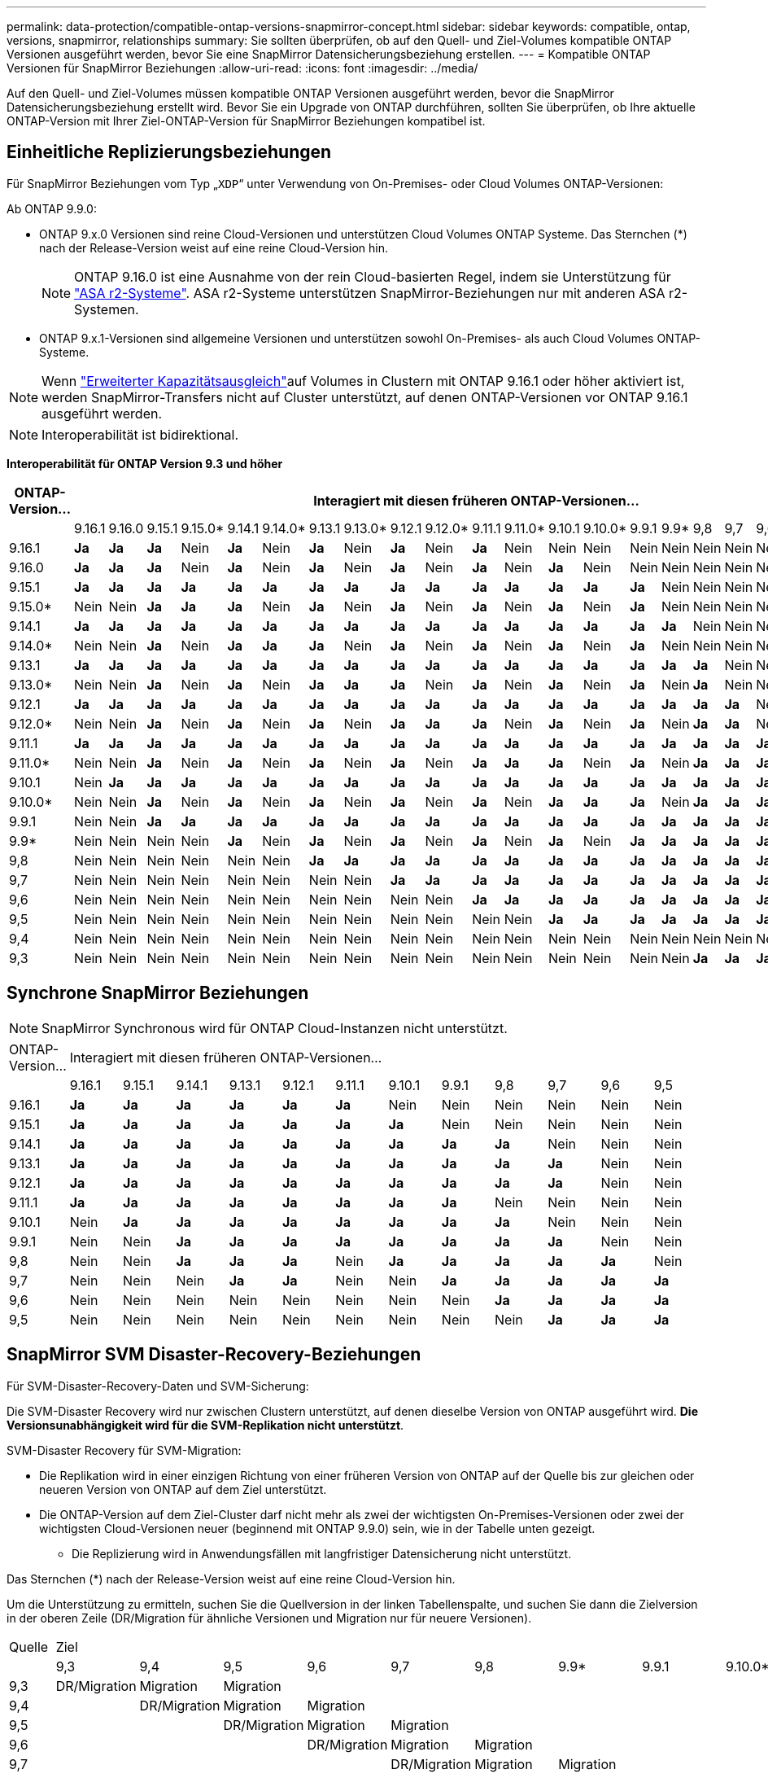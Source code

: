 ---
permalink: data-protection/compatible-ontap-versions-snapmirror-concept.html 
sidebar: sidebar 
keywords: compatible, ontap, versions, snapmirror, relationships 
summary: Sie sollten überprüfen, ob auf den Quell- und Ziel-Volumes kompatible ONTAP Versionen ausgeführt werden, bevor Sie eine SnapMirror Datensicherungsbeziehung erstellen. 
---
= Kompatible ONTAP Versionen für SnapMirror Beziehungen
:allow-uri-read: 
:icons: font
:imagesdir: ../media/


[role="lead"]
Auf den Quell- und Ziel-Volumes müssen kompatible ONTAP Versionen ausgeführt werden, bevor die SnapMirror Datensicherungsbeziehung erstellt wird. Bevor Sie ein Upgrade von ONTAP durchführen, sollten Sie überprüfen, ob Ihre aktuelle ONTAP-Version mit Ihrer Ziel-ONTAP-Version für SnapMirror Beziehungen kompatibel ist.



== Einheitliche Replizierungsbeziehungen

Für SnapMirror Beziehungen vom Typ „`XDP`“ unter Verwendung von On-Premises- oder Cloud Volumes ONTAP-Versionen:

Ab ONTAP 9.9.0:

* ONTAP 9.x.0 Versionen sind reine Cloud-Versionen und unterstützen Cloud Volumes ONTAP Systeme. Das Sternchen (*) nach der Release-Version weist auf eine reine Cloud-Version hin.
+

NOTE: ONTAP 9.16.0 ist eine Ausnahme von der rein Cloud-basierten Regel, indem sie Unterstützung für link:https://docs.netapp.com/us-en/asa-r2/learn-more/software-support-limitations.html["ASA r2-Systeme"]. ASA r2-Systeme unterstützen SnapMirror-Beziehungen nur mit anderen ASA r2-Systemen.

* ONTAP 9.x.1-Versionen sind allgemeine Versionen und unterstützen sowohl On-Premises- als auch Cloud Volumes ONTAP-Systeme.



NOTE: Wenn link:../flexgroup/enable-adv-capacity-flexgroup-task.html["Erweiterter Kapazitätsausgleich"]auf Volumes in Clustern mit ONTAP 9.16.1 oder höher aktiviert ist, werden SnapMirror-Transfers nicht auf Cluster unterstützt, auf denen ONTAP-Versionen vor ONTAP 9.16.1 ausgeführt werden.


NOTE: Interoperabilität ist bidirektional.

*Interoperabilität für ONTAP Version 9.3 und höher*

|===
| ONTAP-Version… 22+| Interagiert mit diesen früheren ONTAP-Versionen… 


|  | 9.16.1 | 9.16.0 | 9.15.1 | 9.15.0* | 9.14.1 | 9.14.0* | 9.13.1 | 9.13.0* | 9.12.1 | 9.12.0* | 9.11.1 | 9.11.0* | 9.10.1 | 9.10.0* | 9.9.1 | 9.9* | 9,8 | 9,7 | 9,6 | 9,5 | 9,4 | 9,3 


| 9.16.1 | *Ja* | *Ja* | *Ja* | Nein | *Ja* | Nein | *Ja* | Nein | *Ja* | Nein | *Ja* | Nein | Nein | Nein | Nein | Nein | Nein | Nein | Nein | Nein | Nein | Nein 


| 9.16.0 | *Ja* | *Ja* | *Ja* | Nein | *Ja* | Nein | *Ja* | Nein | *Ja* | Nein | *Ja* | Nein | *Ja* | Nein | Nein | Nein | Nein | Nein | Nein | Nein | Nein | Nein 


| 9.15.1 | *Ja* | *Ja* | *Ja* | *Ja* | *Ja* | *Ja* | *Ja* | *Ja* | *Ja* | *Ja* | *Ja* | *Ja* | *Ja* | *Ja* | *Ja* | Nein | Nein | Nein | Nein | Nein | Nein | Nein 


| 9.15.0* | Nein | Nein | *Ja* | *Ja* | *Ja* | Nein | *Ja* | Nein | *Ja* | Nein | *Ja* | Nein | *Ja* | Nein | *Ja* | Nein | Nein | Nein | Nein | Nein | Nein | Nein 


| 9.14.1 | *Ja* | *Ja* | *Ja* | *Ja* | *Ja* | *Ja* | *Ja* | *Ja* | *Ja* | *Ja* | *Ja* | *Ja* | *Ja* | *Ja* | *Ja* | *Ja* | Nein | Nein | Nein | Nein | Nein | Nein 


| 9.14.0* | Nein | Nein | *Ja* | Nein | *Ja* | *Ja* | *Ja* | Nein | *Ja* | Nein | *Ja* | Nein | *Ja* | Nein | *Ja* | Nein | Nein | Nein | Nein | Nein | Nein | Nein 


| 9.13.1 | *Ja* | *Ja* | *Ja* | *Ja* | *Ja* | *Ja* | *Ja* | *Ja* | *Ja* | *Ja* | *Ja* | *Ja* | *Ja* | *Ja* | *Ja* | *Ja* | *Ja* | Nein | Nein | Nein | Nein | Nein 


| 9.13.0* | Nein | Nein | *Ja* | Nein | *Ja* | Nein | *Ja* | *Ja* | *Ja* | Nein | *Ja* | Nein | *Ja* | Nein | *Ja* | Nein | *Ja* | Nein | Nein | Nein | Nein | Nein 


| 9.12.1 | *Ja* | *Ja* | *Ja* | *Ja* | *Ja* | *Ja* | *Ja* | *Ja* | *Ja* | *Ja* | *Ja* | *Ja* | *Ja* | *Ja* | *Ja* | *Ja* | *Ja* | *Ja* | Nein | Nein | Nein | Nein 


| 9.12.0* | Nein | Nein | *Ja* | Nein | *Ja* | Nein | *Ja* | Nein | *Ja* | *Ja* | *Ja* | Nein | *Ja* | Nein | *Ja* | Nein | *Ja* | *Ja* | Nein | Nein | Nein | Nein 


| 9.11.1 | *Ja* | *Ja* | *Ja* | *Ja* | *Ja* | *Ja* | *Ja* | *Ja* | *Ja* | *Ja* | *Ja* | *Ja* | *Ja* | *Ja* | *Ja* | *Ja* | *Ja* | *Ja* | *Ja* | Nein | Nein | Nein 


| 9.11.0* | Nein | Nein | *Ja* | Nein | *Ja* | Nein | *Ja* | Nein | *Ja* | Nein | *Ja* | *Ja* | *Ja* | Nein | *Ja* | Nein | *Ja* | *Ja* | *Ja* | Nein | Nein | Nein 


| 9.10.1 | Nein | *Ja* | *Ja* | *Ja* | *Ja* | *Ja* | *Ja* | *Ja* | *Ja* | *Ja* | *Ja* | *Ja* | *Ja* | *Ja* | *Ja* | *Ja* | *Ja* | *Ja* | *Ja* | *Ja* | Nein | Nein 


| 9.10.0* | Nein | Nein | *Ja* | Nein | *Ja* | Nein | *Ja* | Nein | *Ja* | Nein | *Ja* | Nein | *Ja* | *Ja* | *Ja* | Nein | *Ja* | *Ja* | *Ja* | *Ja* | Nein | Nein 


| 9.9.1 | Nein | Nein | *Ja* | *Ja* | *Ja* | *Ja* | *Ja* | *Ja* | *Ja* | *Ja* | *Ja* | *Ja* | *Ja* | *Ja* | *Ja* | *Ja* | *Ja* | *Ja* | *Ja* | *Ja* | Nein | Nein 


| 9.9* | Nein | Nein | Nein | Nein | *Ja* | Nein | *Ja* | Nein | *Ja* | Nein | *Ja* | Nein | *Ja* | Nein | *Ja* | *Ja* | *Ja* | *Ja* | *Ja* | *Ja* | Nein | Nein 


| 9,8 | Nein | Nein | Nein | Nein | Nein | Nein | *Ja* | *Ja* | *Ja* | *Ja* | *Ja* | *Ja* | *Ja* | *Ja* | *Ja* | *Ja* | *Ja* | *Ja* | *Ja* | *Ja* | Nein | *Ja* 


| 9,7 | Nein | Nein | Nein | Nein | Nein | Nein | Nein | Nein | *Ja* | *Ja* | *Ja* | *Ja* | *Ja* | *Ja* | *Ja* | *Ja* | *Ja* | *Ja* | *Ja* | *Ja* | Nein | *Ja* 


| 9,6 | Nein | Nein | Nein | Nein | Nein | Nein | Nein | Nein | Nein | Nein | *Ja* | *Ja* | *Ja* | *Ja* | *Ja* | *Ja* | *Ja* | *Ja* | *Ja* | *Ja* | Nein | *Ja* 


| 9,5 | Nein | Nein | Nein | Nein | Nein | Nein | Nein | Nein | Nein | Nein | Nein | Nein | *Ja* | *Ja* | *Ja* | *Ja* | *Ja* | *Ja* | *Ja* | *Ja* | *Ja* | *Ja* 


| 9,4 | Nein | Nein | Nein | Nein | Nein | Nein | Nein | Nein | Nein | Nein | Nein | Nein | Nein | Nein | Nein | Nein | Nein | Nein | Nein | *Ja* | *Ja* | *Ja* 


| 9,3 | Nein | Nein | Nein | Nein | Nein | Nein | Nein | Nein | Nein | Nein | Nein | Nein | Nein | Nein | Nein | Nein | *Ja* | *Ja* | *Ja* | *Ja* | *Ja* | *Ja* 
|===


== Synchrone SnapMirror Beziehungen

[NOTE]
====
SnapMirror Synchronous wird für ONTAP Cloud-Instanzen nicht unterstützt.

====
|===


| ONTAP-Version… 12+| Interagiert mit diesen früheren ONTAP-Versionen… 


|  | 9.16.1 | 9.15.1 | 9.14.1 | 9.13.1 | 9.12.1 | 9.11.1 | 9.10.1 | 9.9.1 | 9,8 | 9,7 | 9,6 | 9,5 


| 9.16.1 | *Ja* | *Ja* | *Ja* | *Ja* | *Ja* | *Ja* | Nein | Nein | Nein | Nein | Nein | Nein 


| 9.15.1 | *Ja* | *Ja* | *Ja* | *Ja* | *Ja* | *Ja* | *Ja* | Nein | Nein | Nein | Nein | Nein 


| 9.14.1 | *Ja* | *Ja* | *Ja* | *Ja* | *Ja* | *Ja* | *Ja* | *Ja* | *Ja* | Nein | Nein | Nein 


| 9.13.1 | *Ja* | *Ja* | *Ja* | *Ja* | *Ja* | *Ja* | *Ja* | *Ja* | *Ja* | *Ja* | Nein | Nein 


| 9.12.1 | *Ja* | *Ja* | *Ja* | *Ja* | *Ja* | *Ja* | *Ja* | *Ja* | *Ja* | *Ja* | Nein | Nein 


| 9.11.1 | *Ja* | *Ja* | *Ja* | *Ja* | *Ja* | *Ja* | *Ja* | *Ja* | Nein | Nein | Nein | Nein 


| 9.10.1 | Nein | *Ja* | *Ja* | *Ja* | *Ja* | *Ja* | *Ja* | *Ja* | *Ja* | Nein | Nein | Nein 


| 9.9.1 | Nein | Nein | *Ja* | *Ja* | *Ja* | *Ja* | *Ja* | *Ja* | *Ja* | *Ja* | Nein | Nein 


| 9,8 | Nein | Nein | *Ja* | *Ja* | *Ja* | Nein | *Ja* | *Ja* | *Ja* | *Ja* | *Ja* | Nein 


| 9,7 | Nein | Nein | Nein | *Ja* | *Ja* | Nein | Nein | *Ja* | *Ja* | *Ja* | *Ja* | *Ja* 


| 9,6 | Nein | Nein | Nein | Nein | Nein | Nein | Nein | Nein | *Ja* | *Ja* | *Ja* | *Ja* 


| 9,5 | Nein | Nein | Nein | Nein | Nein | Nein | Nein | Nein | Nein | *Ja* | *Ja* | *Ja* 
|===


== SnapMirror SVM Disaster-Recovery-Beziehungen

.Für SVM-Disaster-Recovery-Daten und SVM-Sicherung:
Die SVM-Disaster Recovery wird nur zwischen Clustern unterstützt, auf denen dieselbe Version von ONTAP ausgeführt wird. *Die Versionsunabhängigkeit wird für die SVM-Replikation nicht unterstützt*.

.SVM-Disaster Recovery für SVM-Migration:
* Die Replikation wird in einer einzigen Richtung von einer früheren Version von ONTAP auf der Quelle bis zur gleichen oder neueren Version von ONTAP auf dem Ziel unterstützt.
* Die ONTAP-Version auf dem Ziel-Cluster darf nicht mehr als zwei der wichtigsten On-Premises-Versionen oder zwei der wichtigsten Cloud-Versionen neuer (beginnend mit ONTAP 9.9.0) sein, wie in der Tabelle unten gezeigt.
+
** Die Replizierung wird in Anwendungsfällen mit langfristiger Datensicherung nicht unterstützt.




Das Sternchen (*) nach der Release-Version weist auf eine reine Cloud-Version hin.

Um die Unterstützung zu ermitteln, suchen Sie die Quellversion in der linken Tabellenspalte, und suchen Sie dann die Zielversion in der oberen Zeile (DR/Migration für ähnliche Versionen und Migration nur für neuere Versionen).

|===


| Quelle 22+| Ziel 


|  | 9,3 | 9,4 | 9,5 | 9,6 | 9,7 | 9,8 | 9.9* | 9.9.1 | 9.10.0* | 9.10.1 | 9.11.0* | 9.11.1 | 9.12.0* | 9.12.1 | 9.13.0* | 9.13.1 | 9.14.0* | 9.14.1 | 9.15.0* | 9.15.1 | 9.16.0 | 9.16.1 


| 9,3 | DR/Migration | Migration | Migration |  |  |  |  |  |  |  |  |  |  |  |  |  |  |  |  |  |  |  


| 9,4 |  | DR/Migration | Migration | Migration |  |  |  |  |  |  |  |  |  |  |  |  |  |  |  |  |  |  


| 9,5 |  |  | DR/Migration | Migration | Migration |  |  |  |  |  |  |  |  |  |  |  |  |  |  |  |  |  


| 9,6 |  |  |  | DR/Migration | Migration | Migration |  |  |  |  |  |  |  |  |  |  |  |  |  |  |  |  


| 9,7 |  |  |  |  | DR/Migration | Migration | Migration |  |  |  |  |  |  |  |  |  |  |  |  |  |  |  


| 9,8 |  |  |  |  |  | DR/Migration | Migration | Migration |  |  |  |  |  |  |  |  |  |  |  |  |  |  


| 9.9* |  |  |  |  |  |  | DR/Migration | Migration | Migration | Migration | Migration |  |  |  |  |  |  |  |  |  |  |  


| 9.9.1 |  |  |  |  |  |  |  | DR/Migration | Migration | Migration | Migration | Migration |  |  |  |  |  |  |  |  |  |  


| 9.10.0* |  |  |  |  |  |  |  |  | DR/Migration | Migration | Migration | Migration | Migration |  |  |  |  |  |  |  |  |  


| 9.10.1 |  |  |  |  |  |  |  |  |  | DR/Migration | Migration | Migration | Migration | Migration |  |  |  |  |  |  |  |  


| 9.11.0* |  |  |  |  |  |  |  |  |  |  | DR/Migration | Migration | Migration | Migration | Migration |  |  |  |  |  |  |  


| 9.11.1 |  |  |  |  |  |  |  |  |  |  |  | DR/Migration | Migration | Migration | Migration | Migration |  |  |  |  |  |  


| 9.12.0* |  |  |  |  |  |  |  |  |  |  |  |  | DR/Migration | Migration | Migration | Migration | Migration |  |  |  |  |  


| 9.12.1 |  |  |  |  |  |  |  |  |  |  |  |  |  | DR/Migration | Migration | Migration | Migration | Migration |  |  |  |  


| 9.13.0* |  |  |  |  |  |  |  |  |  |  |  |  |  |  | DR/Migration | Migration | Migration | Migration | Migration |  |  |  


| 9.13.1 |  |  |  |  |  |  |  |  |  |  |  |  |  |  |  | DR/Migration | Migration | Migration | Migration | Migration |  |  


| 9.14.0* |  |  |  |  |  |  |  |  |  |  |  |  |  |  |  |  | DR/Migration | Migration | Migration | Migration | Migration |  


| 9.14.1 |  |  |  |  |  |  |  |  |  |  |  |  |  |  |  |  |  | DR/Migration | Migration | Migration | Migration | Migration 


| 9.15.0* |  |  |  |  |  |  |  |  |  |  |  |  |  |  |  |  |  |  | DR/Migration | Migration | Migration | Migration 


| 9.15.1 |  |  |  |  |  |  |  |  |  |  |  |  |  |  |  |  |  |  |  | DR/Migration | Migration | Migration 


| 9.16.0 |  |  |  |  |  |  |  |  |  |  |  |  |  |  |  |  |  |  |  |  | DR/Migration | Migration 


| 9.16.1 |  |  |  |  |  |  |  |  |  |  |  |  |  |  |  |  |  |  |  |  |  | DR/Migration 
|===


== SnapMirror Disaster Recovery-Beziehungen

Für SnapMirror Beziehungen vom Typ „`DP`“ und vom Richtlinientyp „`async-Mirror`“:


NOTE: Die Spiegelungen vom DP-Typ können nicht ab ONTAP 9.11.1 initialisiert werden und sind in ONTAP 9.12.1 vollständig veraltet. Weitere Informationen finden Sie unter link:https://mysupport.netapp.com/info/communications/ECMLP2880221.html["Abschreibungsvorgänge für Datensicherungs-SnapMirror Beziehungen"^].


NOTE: In der folgenden Tabelle zeigt die Spalte auf der linken Seite die ONTAP-Version auf dem Quell-Volume und in der oberen Zeile die ONTAP-Versionen an, die Sie auf Ihrem Ziel-Volume haben können.

|===


| Quelle 12+| Ziel 


|  | 9.11.1 | 9.10.1 | 9.9.1 | 9,8 | 9,7 | 9,6 | 9,5 | 9,4 | 9,3 | 9,2 | 9,1 | 9 


| 9.11.1 | Ja. | Nein | Nein | Nein | Nein | Nein | Nein | Nein | Nein | Nein | Nein | Nein 


| 9.10.1 | Ja. | Ja. | Nein | Nein | Nein | Nein | Nein | Nein | Nein | Nein | Nein | Nein 


| 9.9.1 | Ja. | Ja. | Ja. | Nein | Nein | Nein | Nein | Nein | Nein | Nein | Nein | Nein 


| 9,8 | Nein | Ja. | Ja. | Ja. | Nein | Nein | Nein | Nein | Nein | Nein | Nein | Nein 


| 9,7 | Nein | Nein | Ja. | Ja. | Ja. | Nein | Nein | Nein | Nein | Nein | Nein | Nein 


| 9,6 | Nein | Nein | Nein | Ja. | Ja. | Ja. | Nein | Nein | Nein | Nein | Nein | Nein 


| 9,5 | Nein | Nein | Nein | Nein | Ja. | Ja. | Ja. | Nein | Nein | Nein | Nein | Nein 


| 9,4 | Nein | Nein | Nein | Nein | Nein | Ja. | Ja. | Ja. | Nein | Nein | Nein | Nein 


| 9,3 | Nein | Nein | Nein | Nein | Nein | Nein | Ja. | Ja. | Ja. | Nein | Nein | Nein 


| 9,2 | Nein | Nein | Nein | Nein | Nein | Nein | Nein | Ja. | Ja. | Ja. | Nein | Nein 


| 9,1 | Nein | Nein | Nein | Nein | Nein | Nein | Nein | Nein | Ja. | Ja. | Ja. | Nein 


| 9 | Nein | Nein | Nein | Nein | Nein | Nein | Nein | Nein | Nein | Ja. | Ja. | Ja. 
|===

NOTE: Interoperabilität ist nicht bidirektional.
